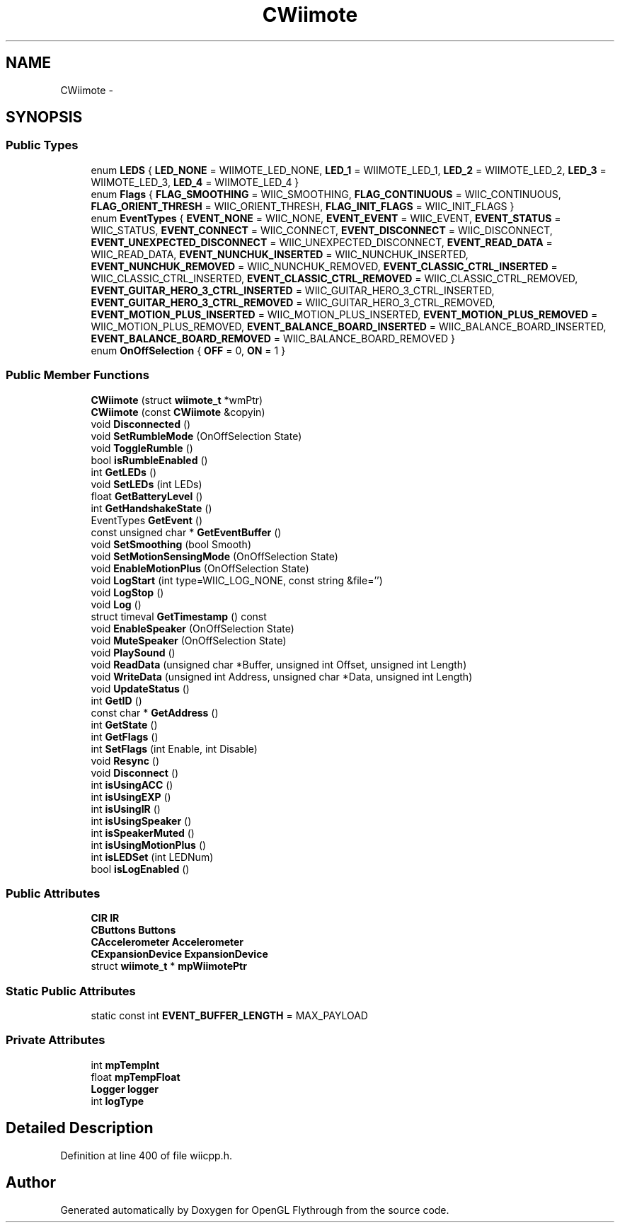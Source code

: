 .TH "CWiimote" 3 "Mon Dec 3 2012" "Version 001" "OpenGL Flythrough" \" -*- nroff -*-
.ad l
.nh
.SH NAME
CWiimote \- 
.SH SYNOPSIS
.br
.PP
.SS "Public Types"

.in +1c
.ti -1c
.RI "enum \fBLEDS\fP { \fBLED_NONE\fP =  WIIMOTE_LED_NONE, \fBLED_1\fP =  WIIMOTE_LED_1, \fBLED_2\fP =  WIIMOTE_LED_2, \fBLED_3\fP =  WIIMOTE_LED_3, \fBLED_4\fP =  WIIMOTE_LED_4 }"
.br
.ti -1c
.RI "enum \fBFlags\fP { \fBFLAG_SMOOTHING\fP =  WIIC_SMOOTHING, \fBFLAG_CONTINUOUS\fP =  WIIC_CONTINUOUS, \fBFLAG_ORIENT_THRESH\fP =  WIIC_ORIENT_THRESH, \fBFLAG_INIT_FLAGS\fP =  WIIC_INIT_FLAGS }"
.br
.ti -1c
.RI "enum \fBEventTypes\fP { \fBEVENT_NONE\fP =  WIIC_NONE, \fBEVENT_EVENT\fP =  WIIC_EVENT, \fBEVENT_STATUS\fP =  WIIC_STATUS, \fBEVENT_CONNECT\fP =  WIIC_CONNECT, \fBEVENT_DISCONNECT\fP =  WIIC_DISCONNECT, \fBEVENT_UNEXPECTED_DISCONNECT\fP =  WIIC_UNEXPECTED_DISCONNECT, \fBEVENT_READ_DATA\fP =  WIIC_READ_DATA, \fBEVENT_NUNCHUK_INSERTED\fP =  WIIC_NUNCHUK_INSERTED, \fBEVENT_NUNCHUK_REMOVED\fP =  WIIC_NUNCHUK_REMOVED, \fBEVENT_CLASSIC_CTRL_INSERTED\fP =  WIIC_CLASSIC_CTRL_INSERTED, \fBEVENT_CLASSIC_CTRL_REMOVED\fP =  WIIC_CLASSIC_CTRL_REMOVED, \fBEVENT_GUITAR_HERO_3_CTRL_INSERTED\fP =  WIIC_GUITAR_HERO_3_CTRL_INSERTED, \fBEVENT_GUITAR_HERO_3_CTRL_REMOVED\fP =  WIIC_GUITAR_HERO_3_CTRL_REMOVED, \fBEVENT_MOTION_PLUS_INSERTED\fP =  WIIC_MOTION_PLUS_INSERTED, \fBEVENT_MOTION_PLUS_REMOVED\fP =  WIIC_MOTION_PLUS_REMOVED, \fBEVENT_BALANCE_BOARD_INSERTED\fP =  WIIC_BALANCE_BOARD_INSERTED, \fBEVENT_BALANCE_BOARD_REMOVED\fP =  WIIC_BALANCE_BOARD_REMOVED }"
.br
.ti -1c
.RI "enum \fBOnOffSelection\fP { \fBOFF\fP =  0, \fBON\fP =  1 }"
.br
.in -1c
.SS "Public Member Functions"

.in +1c
.ti -1c
.RI "\fBCWiimote\fP (struct \fBwiimote_t\fP *wmPtr)"
.br
.ti -1c
.RI "\fBCWiimote\fP (const \fBCWiimote\fP &copyin)"
.br
.ti -1c
.RI "void \fBDisconnected\fP ()"
.br
.ti -1c
.RI "void \fBSetRumbleMode\fP (OnOffSelection State)"
.br
.ti -1c
.RI "void \fBToggleRumble\fP ()"
.br
.ti -1c
.RI "bool \fBisRumbleEnabled\fP ()"
.br
.ti -1c
.RI "int \fBGetLEDs\fP ()"
.br
.ti -1c
.RI "void \fBSetLEDs\fP (int LEDs)"
.br
.ti -1c
.RI "float \fBGetBatteryLevel\fP ()"
.br
.ti -1c
.RI "int \fBGetHandshakeState\fP ()"
.br
.ti -1c
.RI "EventTypes \fBGetEvent\fP ()"
.br
.ti -1c
.RI "const unsigned char * \fBGetEventBuffer\fP ()"
.br
.ti -1c
.RI "void \fBSetSmoothing\fP (bool Smooth)"
.br
.ti -1c
.RI "void \fBSetMotionSensingMode\fP (OnOffSelection State)"
.br
.ti -1c
.RI "void \fBEnableMotionPlus\fP (OnOffSelection State)"
.br
.ti -1c
.RI "void \fBLogStart\fP (int type=WIIC_LOG_NONE, const string &file='')"
.br
.ti -1c
.RI "void \fBLogStop\fP ()"
.br
.ti -1c
.RI "void \fBLog\fP ()"
.br
.ti -1c
.RI "struct timeval \fBGetTimestamp\fP () const "
.br
.ti -1c
.RI "void \fBEnableSpeaker\fP (OnOffSelection State)"
.br
.ti -1c
.RI "void \fBMuteSpeaker\fP (OnOffSelection State)"
.br
.ti -1c
.RI "void \fBPlaySound\fP ()"
.br
.ti -1c
.RI "void \fBReadData\fP (unsigned char *Buffer, unsigned int Offset, unsigned int Length)"
.br
.ti -1c
.RI "void \fBWriteData\fP (unsigned int Address, unsigned char *Data, unsigned int Length)"
.br
.ti -1c
.RI "void \fBUpdateStatus\fP ()"
.br
.ti -1c
.RI "int \fBGetID\fP ()"
.br
.ti -1c
.RI "const char * \fBGetAddress\fP ()"
.br
.ti -1c
.RI "int \fBGetState\fP ()"
.br
.ti -1c
.RI "int \fBGetFlags\fP ()"
.br
.ti -1c
.RI "int \fBSetFlags\fP (int Enable, int Disable)"
.br
.ti -1c
.RI "void \fBResync\fP ()"
.br
.ti -1c
.RI "void \fBDisconnect\fP ()"
.br
.ti -1c
.RI "int \fBisUsingACC\fP ()"
.br
.ti -1c
.RI "int \fBisUsingEXP\fP ()"
.br
.ti -1c
.RI "int \fBisUsingIR\fP ()"
.br
.ti -1c
.RI "int \fBisUsingSpeaker\fP ()"
.br
.ti -1c
.RI "int \fBisSpeakerMuted\fP ()"
.br
.ti -1c
.RI "int \fBisUsingMotionPlus\fP ()"
.br
.ti -1c
.RI "int \fBisLEDSet\fP (int LEDNum)"
.br
.ti -1c
.RI "bool \fBisLogEnabled\fP ()"
.br
.in -1c
.SS "Public Attributes"

.in +1c
.ti -1c
.RI "\fBCIR\fP \fBIR\fP"
.br
.ti -1c
.RI "\fBCButtons\fP \fBButtons\fP"
.br
.ti -1c
.RI "\fBCAccelerometer\fP \fBAccelerometer\fP"
.br
.ti -1c
.RI "\fBCExpansionDevice\fP \fBExpansionDevice\fP"
.br
.ti -1c
.RI "struct \fBwiimote_t\fP * \fBmpWiimotePtr\fP"
.br
.in -1c
.SS "Static Public Attributes"

.in +1c
.ti -1c
.RI "static const int \fBEVENT_BUFFER_LENGTH\fP = MAX_PAYLOAD"
.br
.in -1c
.SS "Private Attributes"

.in +1c
.ti -1c
.RI "int \fBmpTempInt\fP"
.br
.ti -1c
.RI "float \fBmpTempFloat\fP"
.br
.ti -1c
.RI "\fBLogger\fP \fBlogger\fP"
.br
.ti -1c
.RI "int \fBlogType\fP"
.br
.in -1c
.SH "Detailed Description"
.PP 
Definition at line 400 of file wiicpp\&.h\&.

.SH "Author"
.PP 
Generated automatically by Doxygen for OpenGL Flythrough from the source code\&.
